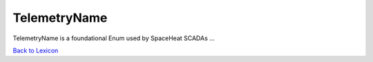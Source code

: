 TelemetryName
===================

TelemetryName is a foundational Enum used by SpaceHeat SCADAs ...

`Back to Lexicon <lexicon.html>`_
